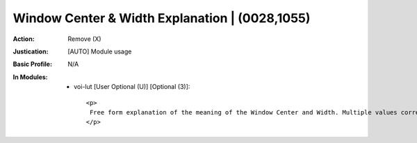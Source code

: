 -----------------------------------------------
Window Center & Width Explanation | (0028,1055)
-----------------------------------------------
:Action: Remove (X)
:Justication: [AUTO] Module usage
:Basic Profile: N/A
:In Modules:
   - voi-lut [User Optional (U)] [Optional (3)]::

       <p>
        Free form explanation of the meaning of the Window Center and Width. Multiple values correspond to multiple Window Center and Width values.
       </p>
